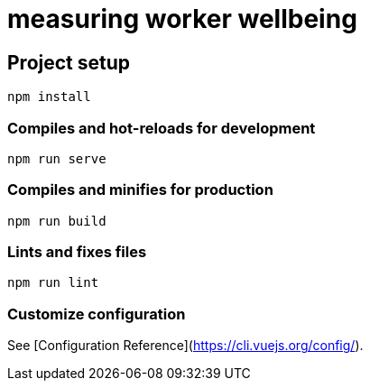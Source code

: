 = measuring worker wellbeing

== Project setup

[source]
----
npm install
----

=== Compiles and hot-reloads for development

[source]
----
npm run serve
----

=== Compiles and minifies for production

[source]
----
npm run build
----

=== Lints and fixes files

[source]
----
npm run lint
----

=== Customize configuration
See [Configuration Reference](https://cli.vuejs.org/config/).

